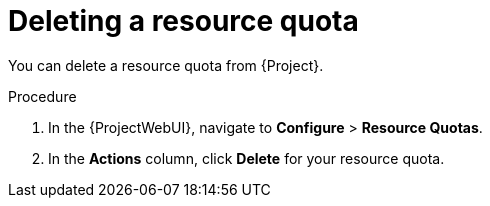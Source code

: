 [id="deleting-a-resource-quota"]
= Deleting a resource quota

You can delete a resource quota from {Project}.

.Procedure
. In the {ProjectWebUI}, navigate to *Configure* > *Resource Quotas*.
. In the *Actions* column, click *Delete* for your resource quota.
